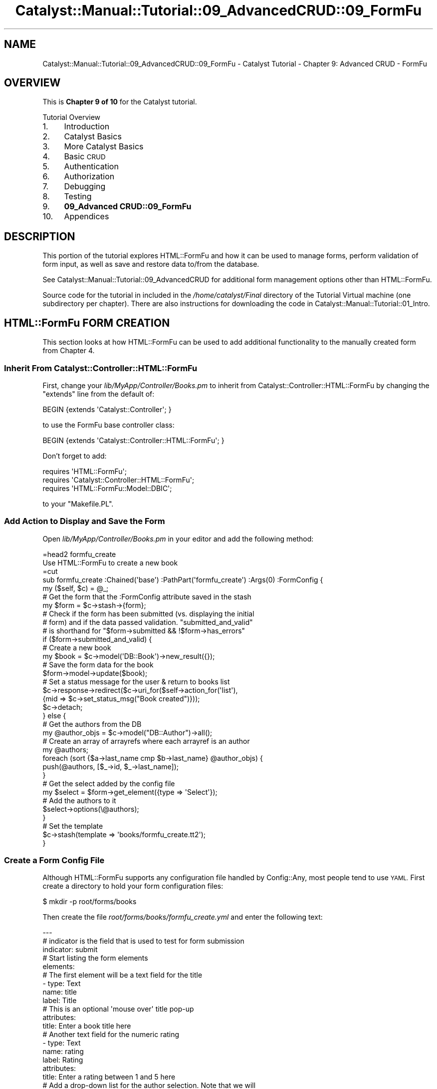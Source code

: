 .\" Automatically generated by Pod::Man 4.11 (Pod::Simple 3.35)
.\"
.\" Standard preamble:
.\" ========================================================================
.de Sp \" Vertical space (when we can't use .PP)
.if t .sp .5v
.if n .sp
..
.de Vb \" Begin verbatim text
.ft CW
.nf
.ne \\$1
..
.de Ve \" End verbatim text
.ft R
.fi
..
.\" Set up some character translations and predefined strings.  \*(-- will
.\" give an unbreakable dash, \*(PI will give pi, \*(L" will give a left
.\" double quote, and \*(R" will give a right double quote.  \*(C+ will
.\" give a nicer C++.  Capital omega is used to do unbreakable dashes and
.\" therefore won't be available.  \*(C` and \*(C' expand to `' in nroff,
.\" nothing in troff, for use with C<>.
.tr \(*W-
.ds C+ C\v'-.1v'\h'-1p'\s-2+\h'-1p'+\s0\v'.1v'\h'-1p'
.ie n \{\
.    ds -- \(*W-
.    ds PI pi
.    if (\n(.H=4u)&(1m=24u) .ds -- \(*W\h'-12u'\(*W\h'-12u'-\" diablo 10 pitch
.    if (\n(.H=4u)&(1m=20u) .ds -- \(*W\h'-12u'\(*W\h'-8u'-\"  diablo 12 pitch
.    ds L" ""
.    ds R" ""
.    ds C` ""
.    ds C' ""
'br\}
.el\{\
.    ds -- \|\(em\|
.    ds PI \(*p
.    ds L" ``
.    ds R" ''
.    ds C`
.    ds C'
'br\}
.\"
.\" Escape single quotes in literal strings from groff's Unicode transform.
.ie \n(.g .ds Aq \(aq
.el       .ds Aq '
.\"
.\" If the F register is >0, we'll generate index entries on stderr for
.\" titles (.TH), headers (.SH), subsections (.SS), items (.Ip), and index
.\" entries marked with X<> in POD.  Of course, you'll have to process the
.\" output yourself in some meaningful fashion.
.\"
.\" Avoid warning from groff about undefined register 'F'.
.de IX
..
.nr rF 0
.if \n(.g .if rF .nr rF 1
.if (\n(rF:(\n(.g==0)) \{\
.    if \nF \{\
.        de IX
.        tm Index:\\$1\t\\n%\t"\\$2"
..
.        if !\nF==2 \{\
.            nr % 0
.            nr F 2
.        \}
.    \}
.\}
.rr rF
.\" ========================================================================
.\"
.IX Title "Catalyst::Manual::Tutorial::09_AdvancedCRUD::09_FormFu 3pm"
.TH Catalyst::Manual::Tutorial::09_AdvancedCRUD::09_FormFu 3pm "2020-04-22" "perl v5.30.0" "User Contributed Perl Documentation"
.\" For nroff, turn off justification.  Always turn off hyphenation; it makes
.\" way too many mistakes in technical documents.
.if n .ad l
.nh
.SH "NAME"
Catalyst::Manual::Tutorial::09_AdvancedCRUD::09_FormFu \- Catalyst Tutorial \- Chapter 9: Advanced CRUD \- FormFu
.SH "OVERVIEW"
.IX Header "OVERVIEW"
This is \fBChapter 9 of 10\fR for the Catalyst tutorial.
.PP
Tutorial Overview
.IP "1." 4
Introduction
.IP "2." 4
Catalyst Basics
.IP "3." 4
More Catalyst Basics
.IP "4." 4
Basic \s-1CRUD\s0
.IP "5." 4
Authentication
.IP "6." 4
Authorization
.IP "7." 4
Debugging
.IP "8." 4
Testing
.IP "9." 4
\&\fB09_Advanced CRUD::09_FormFu\fR
.IP "10." 4
Appendices
.SH "DESCRIPTION"
.IX Header "DESCRIPTION"
This portion of the tutorial explores HTML::FormFu and how it can be
used to manage forms, perform validation of form input, as well as save
and restore data to/from the database.
.PP
See Catalyst::Manual::Tutorial::09_AdvancedCRUD for additional form
management options other than HTML::FormFu.
.PP
Source code for the tutorial in included in the \fI/home/catalyst/Final\fR
directory of the Tutorial Virtual machine (one subdirectory per
chapter).  There are also instructions for downloading the code in
Catalyst::Manual::Tutorial::01_Intro.
.SH "HTML::FormFu FORM CREATION"
.IX Header "HTML::FormFu FORM CREATION"
This section looks at how HTML::FormFu can be used to add additional
functionality to the manually created form from
Chapter 4.
.SS "Inherit From Catalyst::Controller::HTML::FormFu"
.IX Subsection "Inherit From Catalyst::Controller::HTML::FormFu"
First, change your \fIlib/MyApp/Controller/Books.pm\fR to inherit from
Catalyst::Controller::HTML::FormFu by changing the \f(CW\*(C`extends\*(C'\fR line
from the default of:
.PP
.Vb 1
\&    BEGIN {extends \*(AqCatalyst::Controller\*(Aq; }
.Ve
.PP
to use the FormFu base controller class:
.PP
.Vb 1
\&    BEGIN {extends \*(AqCatalyst::Controller::HTML::FormFu\*(Aq; }
.Ve
.PP
Don't forget to add:
.PP
.Vb 3
\&    requires \*(AqHTML::FormFu\*(Aq;
\&    requires \*(AqCatalyst::Controller::HTML::FormFu\*(Aq;
\&    requires \*(AqHTML::FormFu::Model::DBIC\*(Aq;
.Ve
.PP
to your \f(CW\*(C`Makefile.PL\*(C'\fR.
.SS "Add Action to Display and Save the Form"
.IX Subsection "Add Action to Display and Save the Form"
Open \fIlib/MyApp/Controller/Books.pm\fR in your editor and add the
following method:
.PP
.Vb 1
\&    =head2 formfu_create
\&
\&    Use HTML::FormFu to create a new book
\&
\&    =cut
\&
\&    sub formfu_create :Chained(\*(Aqbase\*(Aq) :PathPart(\*(Aqformfu_create\*(Aq) :Args(0) :FormConfig {
\&        my ($self, $c) = @_;
\&
\&        # Get the form that the :FormConfig attribute saved in the stash
\&        my $form = $c\->stash\->{form};
\&
\&        # Check if the form has been submitted (vs. displaying the initial
\&        # form) and if the data passed validation.  "submitted_and_valid"
\&        # is shorthand for "$form\->submitted && !$form\->has_errors"
\&        if ($form\->submitted_and_valid) {
\&            # Create a new book
\&            my $book = $c\->model(\*(AqDB::Book\*(Aq)\->new_result({});
\&            # Save the form data for the book
\&            $form\->model\->update($book);
\&            # Set a status message for the user & return to books list
\&            $c\->response\->redirect($c\->uri_for($self\->action_for(\*(Aqlist\*(Aq),
\&                {mid => $c\->set_status_msg("Book created")}));
\&            $c\->detach;
\&        } else {
\&            # Get the authors from the DB
\&            my @author_objs = $c\->model("DB::Author")\->all();
\&            # Create an array of arrayrefs where each arrayref is an author
\&            my @authors;
\&            foreach (sort {$a\->last_name cmp $b\->last_name} @author_objs) {
\&                push(@authors, [$_\->id, $_\->last_name]);
\&            }
\&            # Get the select added by the config file
\&            my $select = $form\->get_element({type => \*(AqSelect\*(Aq});
\&            # Add the authors to it
\&            $select\->options(\e@authors);
\&        }
\&
\&        # Set the template
\&        $c\->stash(template => \*(Aqbooks/formfu_create.tt2\*(Aq);
\&    }
.Ve
.SS "Create a Form Config File"
.IX Subsection "Create a Form Config File"
Although HTML::FormFu supports any configuration file handled by
Config::Any, most people tend to use \s-1YAML.\s0  First create a directory
to hold your form configuration files:
.PP
.Vb 1
\&    $ mkdir \-p root/forms/books
.Ve
.PP
Then create the file \fIroot/forms/books/formfu_create.yml\fR and enter the
following text:
.PP
.Vb 12
\&    \-\-\-
\&    # indicator is the field that is used to test for form submission
\&    indicator: submit
\&    # Start listing the form elements
\&    elements:
\&        # The first element will be a text field for the title
\&        \- type: Text
\&          name: title
\&          label: Title
\&          # This is an optional \*(Aqmouse over\*(Aq title pop\-up
\&          attributes:
\&            title: Enter a book title here
\&
\&        # Another text field for the numeric rating
\&        \- type: Text
\&          name: rating
\&          label: Rating
\&          attributes:
\&            title: Enter a rating between 1 and 5 here
\&
\&        # Add a drop\-down list for the author selection.  Note that we will
\&        # dynamically fill in all the authors from the controller but we
\&        # could manually set items in the drop\-list by adding this YAML code:
\&        # options:
\&        #   \- [ \*(Aq1\*(Aq, \*(AqBastien\*(Aq ]
\&        #   \- [ \*(Aq2\*(Aq, \*(AqNasseh\*(Aq  ]
\&        \- type: Select
\&          name: authors
\&          label: Author
\&
\&        # The submit button
\&        \- type: Submit
\&          name: submit
\&          value: Submit
.Ve
.PP
\&\fB\s-1NOTE:\s0\fR Copying and pasting \s-1YAML\s0 from Perl documentation is sometimes
tricky.  See the \*(L"Config::General Config for this tutorial\*(R" section of
this document for a more foolproof config format.
.SS "Update the \s-1CSS\s0"
.IX Subsection "Update the CSS"
Edit \fIroot/static/css/main.css\fR and add the following lines to the
bottom of the file:
.PP
.Vb 11
\&    ...
\&    input {
\&        display: block;
\&    }
\&    select {
\&        display: block;
\&    }
\&    .submit {
\&        padding\-top: .5em;
\&        display: block;
\&    }
.Ve
.PP
These changes will display form elements vertically.
.SS "Create a Template Page To Display The Form"
.IX Subsection "Create a Template Page To Display The Form"
Open \fIroot/src/books/formfu_create.tt2\fR in your editor and enter the
following:
.PP
.Vb 1
\&    [% META title = \*(AqCreate/Update Book\*(Aq %]
\&
\&    [%# Render the HTML::FormFu Form %]
\&    [% form %]
\&
\&    <p><a href="[% c.uri_for(c.controller.action_for(\*(Aqlist\*(Aq))
\&        %]">Return to book list</a></p>
.Ve
.ie n .SS "Add Links for Create and Update via ""HTML::FormFu"""
.el .SS "Add Links for Create and Update via \f(CWHTML::FormFu\fP"
.IX Subsection "Add Links for Create and Update via HTML::FormFu"
Open \fIroot/src/books/list.tt2\fR in your editor and add the following to
the bottom of the existing file:
.PP
.Vb 5
\&    ...
\&    <p>
\&      HTML::FormFu:
\&      <a href="[% c.uri_for(c.controller.action_for(\*(Aqformfu_create\*(Aq)) %]">Create</a>
\&    </p>
.Ve
.PP
This adds a new link to the bottom of the book list page that we can use
to easily launch our HTML::FormFu\-based form.
.SS "Test The HTML::FormFu Create Form"
.IX Subsection "Test The HTML::FormFu Create Form"
Make sure the server is running with the \*(L"\-r\*(R" restart option:
.PP
.Vb 1
\&    $ script/myapp_server.pl \-r
.Ve
.PP
Login as \f(CW\*(C`test01\*(C'\fR (password: mypass).  Once at the Book List page,
click the new HTML::FormFu \*(L"Create\*(R" link at the bottom to display the
form.  Fill in the following values:
.PP
.Vb 3
\&    Title:  Internetworking with TCP/IP Vol. II
\&    Rating: 4
\&    Author: Comer
.Ve
.PP
Click the \*(L"Submit\*(R" button, and you will be returned to the Book List page
with a \*(L"Book created\*(R" status message displayed.
.PP
Also note that this implementation allows you to create books with any
bogus information.  Although we have constrained the authors with the
drop-down list (note that this isn't bulletproof because we still have
not prevented a user from \*(L"hacking\*(R" the form to specify other values),
there are no restrictions on items such as the length of the title (for
example, you can create a one-letter title) and the value of the rating
(you can use any number you want, and even non-numeric values with
SQLite).  The next section will address this concern.
.PP
\&\fBNote:\fR Depending on the database you are using and how you established
the columns in your tables, the database could obviously provide various
levels of \*(L"type enforcement\*(R" on your data.  The key point being made in
the previous paragraph is that the \fIweb application\fR itself is not
performing any validation.
.SH "HTML::FormFu VALIDATION AND FILTERING"
.IX Header "HTML::FormFu VALIDATION AND FILTERING"
Although the use of HTML::FormFu in the previous section did provide
an automated mechanism to build the form, the real power of this module
stems from functionality that can automatically validate and filter the
user input.  Validation uses constraints to be sure that users input
appropriate data (for example, that the email field of a form contains a
valid email address).  Filtering can also be used to remove extraneous
whitespace from fields or to escape meta-characters in user input.
.SS "Add Constraints"
.IX Subsection "Add Constraints"
Open \fIroot/forms/books/formfu_create.yml\fR in your editor and update it
to match:
.PP
.Vb 10
\&    \-\-\-
\&    # indicator is the field that is used to test for form submission
\&    indicator: submit
\&    # Start listing the form elements
\&    elements:
\&        # The first element will be a text field for the title
\&        \- type: Text
\&          name: title
\&          label: Title
\&          # This is an optional \*(Aqmouse over\*(Aq title pop\-up
\&          attributes:
\&            title: Enter a book title here
\&          # Add constraints for the field
\&          constraints:
\&            # Force the length to be between 5 and 40 chars
\&            \- type: Length
\&              min: 5
\&              max: 40
\&              # Override the default of \*(AqInvalid input\*(Aq
\&              message: Length must be between 5 and 40 characters
\&
\&        # Another text field for the numeric rating
\&        \- type: Text
\&          name: rating
\&          label: Rating
\&          attributes:
\&            title: Enter a rating between 1 and 5 here
\&          # Use Filter to clean up the input data
\&          # Could use \*(AqNonNumeric\*(Aq below, but since Filters apply *before*
\&          # constraints, it would conflict with the \*(AqInteger\*(Aq constraint below.
\&          # So let\*(Aqs skip this and just use the constraint.
\&          #filter:
\&            # Remove everything except digits
\&            #\- NonNumeric
\&          # Add constraints to the field
\&          constraints:
\&            # Make sure it\*(Aqs a number
\&            \- type: Integer
\&              message: "Required. Digits only, please."
\&            # Check the min & max values
\&            \- type: Range
\&              min: 1
\&              max: 5
\&              message: "Must be between 1 and 5."
\&
\&        # Add a select list for the author selection.  Note that we will
\&        # dynamically fill in all the authors from the controller but we
\&        # could manually set items in the select by adding this YAML code:
\&        # options:
\&        #   \- [ \*(Aq1\*(Aq, \*(AqBastien\*(Aq ]
\&        #   \- [ \*(Aq2\*(Aq, \*(AqNasseh\*(Aq  ]
\&        \- type: Select
\&          name: authors
\&          label: Author
\&          # Convert the drop\-down to a multi\-select list
\&          multiple: 1
\&          # Display 3 entries (user can scroll to see others)
\&          size: 3
\&          # One could argue we don\*(Aqt need to do filters or constraints for
\&          # a select list, but it\*(Aqs smart to do validation and sanity
\&          # checks on this data in case a user "hacks" the input
\&          # Add constraints to the field
\&          constraints:
\&            # Make sure it\*(Aqs a number
\&            \- Integer
\&
\&        # The submit button
\&        \- type: Submit
\&          name: submit
\&          value: Submit
\&
\&    # Global filters and constraints.
\&    constraints:
\&        # The user cannot leave any fields blank
\&        \- Required
\&        # If not all fields are required, move the Required constraint to the
\&        # fields that are
\&    filter:
\&        # Remove whitespace at both ends
\&        \- TrimEdges
\&        # Escape HTML characters for safety
\&        \- HTMLEscape
.Ve
.PP
\&\fB\s-1NOTE:\s0\fR Copying and pasting \s-1YAML\s0 from Perl documentation is sometimes
tricky.  See the \*(L"Config::General Config for this tutorial\*(R" section of
this document for a more foolproof config format.
.PP
The main changes are:
.IP "\(bu" 4
The \f(CW\*(C`Select\*(C'\fR element for \f(CW\*(C`authors\*(C'\fR is changed from a single-select
drop-down to a multi-select list by adding configuration for the
\&\f(CW\*(C`multiple\*(C'\fR and \f(CW\*(C`size\*(C'\fR options in \fIformfu_create.yml\fR.
.IP "\(bu" 4
Constraints are added to provide validation of the user input.  See
HTML::FormFu::Constraint for other constraints that are available.
.IP "\(bu" 4
A variety of filters are run on every field to remove and escape
unwanted input.  See HTML::FormFu::Filter for more filter options.
.SS "Try Out the Updated Form"
.IX Subsection "Try Out the Updated Form"
Make sure you are still logged in as \f(CW\*(C`test01\*(C'\fR and try adding a book
with various errors: title less than 5 characters, non-numeric rating, a
rating of 0 or 6, etc.  Also try selecting one, two, and zero authors.
When you click Submit, the HTML::FormFu \f(CW\*(C`constraint\*(C'\fR items will
validate the logic and insert feedback as appropriate.  Try adding blank
spaces at the front or the back of the title and note that it will be
removed.
.PP
Note that you can update your FormFu \s-1YAML\s0 forms and the development
server does not need to reload \*(-- the form definition is read from
the \s-1YAML\s0 file each time a controller action uses it.
.SH "CREATE AND UPDATE/EDIT ACTION"
.IX Header "CREATE AND UPDATE/EDIT ACTION"
Let's expand the work done above to add an edit action.  First, open
\&\fIlib/MyApp/Controller/Books.pm\fR and add the following method to the
bottom:
.PP
.Vb 1
\&    =head2 formfu_edit
\&
\&    Use HTML::FormFu to update an existing book
\&
\&    =cut
\&
\&    sub formfu_edit :Chained(\*(Aqobject\*(Aq) :PathPart(\*(Aqformfu_edit\*(Aq) :Args(0)
\&            :FormConfig(\*(Aqbooks/formfu_create.yml\*(Aq) {
\&        my ($self, $c) = @_;
\&
\&        # Get the specified book already saved by the \*(Aqobject\*(Aq method
\&        my $book = $c\->stash\->{object};
\&
\&        # Make sure we were able to get a book
\&        unless ($book) {
\&            # Set an error message for the user & return to books list
\&            $c\->response\->redirect($c\->uri_for($self\->action_for(\*(Aqlist\*(Aq),
\&                {mid => $c\->set_error_msg("Invalid book \-\- Cannot edit")}));
\&            $c\->detach;
\&        }
\&
\&        # Get the form that the :FormConfig attribute saved in the stash
\&        my $form = $c\->stash\->{form};
\&
\&        # Check if the form has been submitted (vs. displaying the initial
\&        # form) and if the data passed validation.  "submitted_and_valid"
\&        # is shorthand for "$form\->submitted && !$form\->has_errors"
\&        if ($form\->submitted_and_valid) {
\&            # Save the form data for the book
\&            $form\->model\->update($book);
\&            # Set a status message for the user
\&            # Set a status message for the user & return to books list
\&            $c\->response\->redirect($c\->uri_for($self\->action_for(\*(Aqlist\*(Aq),
\&                {mid => $c\->set_status_msg("Book edited")}));
\&            $c\->detach;
\&        } else {
\&            # Get the authors from the DB
\&            my @author_objs = $c\->model("DB::Author")\->all();
\&            # Create an array of arrayrefs where each arrayref is an author
\&            my @authors;
\&            foreach (sort {$a\->last_name cmp $b\->last_name} @author_objs) {
\&                push(@authors, [$_\->id, $_\->last_name]);
\&            }
\&            # Get the select added by the config file
\&            my $select = $form\->get_element({type => \*(AqSelect\*(Aq});
\&            # Add the authors to it
\&            $select\->options(\e@authors);
\&            # Populate the form with existing values from DB
\&            $form\->model\->default_values($book);
\&        }
\&
\&        # Set the template
\&        $c\->stash(template => \*(Aqbooks/formfu_create.tt2\*(Aq);
\&    }
.Ve
.PP
Most of this code should look familiar to what we used in the
\&\f(CW\*(C`formfu_create\*(C'\fR method (in fact, we should probably centralize some of
the common code in separate methods).  The main differences are:
.IP "\(bu" 4
We have to manually specify the name of the FormFu .yml file as an
argument to \f(CW\*(C`:FormConfig\*(C'\fR because the name can no longer be
automatically deduced from the name of our action/method (by default,
FormFu would look for a file named \fIbooks/formfu_edit.yml\fR).
.IP "\(bu" 4
We load the book object from the stash (found using the \f(CW$id\fR passed to
the Chained object method)
.IP "\(bu" 4
We use \f(CW$id\fR to look up the existing book from the database.
.IP "\(bu" 4
We make sure the book lookup returned a valid book.  If not, we set the
error message and return to the book list.
.IP "\(bu" 4
If the form has been submitted and passes validation, we skip creating a
new book and just use \f(CW\*(C`$form\->model\->update\*(C'\fR to update the
existing book.
.IP "\(bu" 4
If the form is being displayed for the first time (or has failed
validation and it being redisplayed), we use
\&\f(CW\*(C`$form\->model\->default_values\*(C'\fR to populate the form with data
from the database.
.PP
Then, edit \fIroot/src/books/list.tt2\fR and add a new link below the
existing \*(L"Delete\*(R" link that allows us to edit/update each existing book.
The last <td> cell in the book list table should look like the
following:
.PP
.Vb 10
\&    ...
\&    <td>
\&      [% # Add a link to delete a book %]
\&      <a href="[%
\&        c.uri_for(c.controller.action_for(\*(Aqdelete\*(Aq), [book.id]) %]">Delete</a>
\&      [% # Add a link to edit a book %]
\&      <a href="[%
\&        c.uri_for(c.controller.action_for(\*(Aqformfu_edit\*(Aq), [book.id]) %]">Edit</a>
\&    </td>
\&    ...
.Ve
.PP
\&\fBNote:\fR Only add three lines (the \*(L"Add a link to edit a book\*(R" comment and
the href for \f(CW\*(C`formfu_edit\*(C'\fR).  Make sure you add it below the existing
\&\f(CW\*(C`delete\*(C'\fR link.
.SS "Try Out the Edit/Update Feature"
.IX Subsection "Try Out the Edit/Update Feature"
Make sure you are still logged in as \f(CW\*(C`test01\*(C'\fR and go to the
<http://localhost:3000/books/list> \s-1URL\s0 in your browser.  Click the
\&\*(L"Edit\*(R" link next to \*(L"Internetworking with \s-1TCP/IP\s0 Vol. \s-1II\*(R",\s0 change the
rating to a 3, the \*(L"\s-1II\*(R"\s0 at end of the title to the number \*(L"2\*(R", add
Stevens as a co-author (control-click), and click Submit.  You will then
be returned to the book list with a \*(L"Book edited\*(R" message at the top in
green.  Experiment with other edits to various books.
.SS "More Things to Try"
.IX Subsection "More Things to Try"
You are now armed with enough knowledge to be dangerous.  You can keep
tweaking the example application; some things you might want to do:
.IP "\(bu" 4
Add an appropriate authorization check to the new Edit function.
.IP "\(bu" 4
Cleanup the List page so that the Login link only displays when the user
isn't logged in and the Logout link only displays when a user is logged
in.
.IP "\(bu" 4
Add a more sensible policy for when and how users and admins can do
things in the \s-1CRUD\s0 cycle.
.IP "\(bu" 4
Support the \s-1CRUD\s0 cycle for authors.
.PP
Or you can proceed to write your own application, which is probably the
real reason you worked through this Tutorial in the first place.
.SS "Config::General Config for this tutorial"
.IX Subsection "Config::General Config for this tutorial"
If you are having difficulty with \s-1YAML\s0 config above, please save the
below into the file \fIformfu_create.conf\fR and delete the
\&\fIformfu_create.yml\fR file.  The below is in Config::General format
which follows the syntax of Apache config files.
.PP
.Vb 10
\&    constraints   Required
\&    <elements>
\&        <constraints>
\&            min   5
\&            max   40
\&            type   Length
\&            message   Length must be between 5 and 40 characters
\&        </constraints>
\&        filter   TrimEdges
\&        filter   HTMLEscape
\&        name   title
\&        type   Text
\&        label   Title
\&        <attributes>
\&            title   Enter a book title here
\&        </attributes>
\&    </elements>
\&    <elements>
\&        constraints   Integer
\&        filter   TrimEdges
\&        filter   NonNumeric
\&        name   rating
\&        type   Text
\&        label   Rating
\&        <attributes>
\&            title   Enter a rating between 1 and 5 here
\&        </attributes>
\&    </elements>
\&    <elements>
\&        constraints   Integer
\&        filter   TrimEdges
\&        filter   HTMLEscape
\&        name   authors
\&        type   Select
\&        label   Author
\&        multiple   1
\&        size   3
\&    </elements>
\&    <elements>
\&        value   Submit
\&        name   submit
\&        type   Submit
\&    </elements>
\&    indicator   submit
.Ve
.SH "AUTHOR"
.IX Header "AUTHOR"
Kennedy Clark, \f(CW\*(C`hkclark@gmail.com\*(C'\fR
.PP
Feel free to contact the author for any errors or suggestions, but the
best way to report issues is via the \s-1CPAN RT\s0 Bug system at
<https://rt.cpan.org/Public/Dist/Display.html?Name=Catalyst\-Manual>.
.PP
Copyright 2006\-2011, Kennedy Clark, under the
Creative Commons Attribution Share-Alike License Version 3.0
(<https://creativecommons.org/licenses/by\-sa/3.0/us/>).
